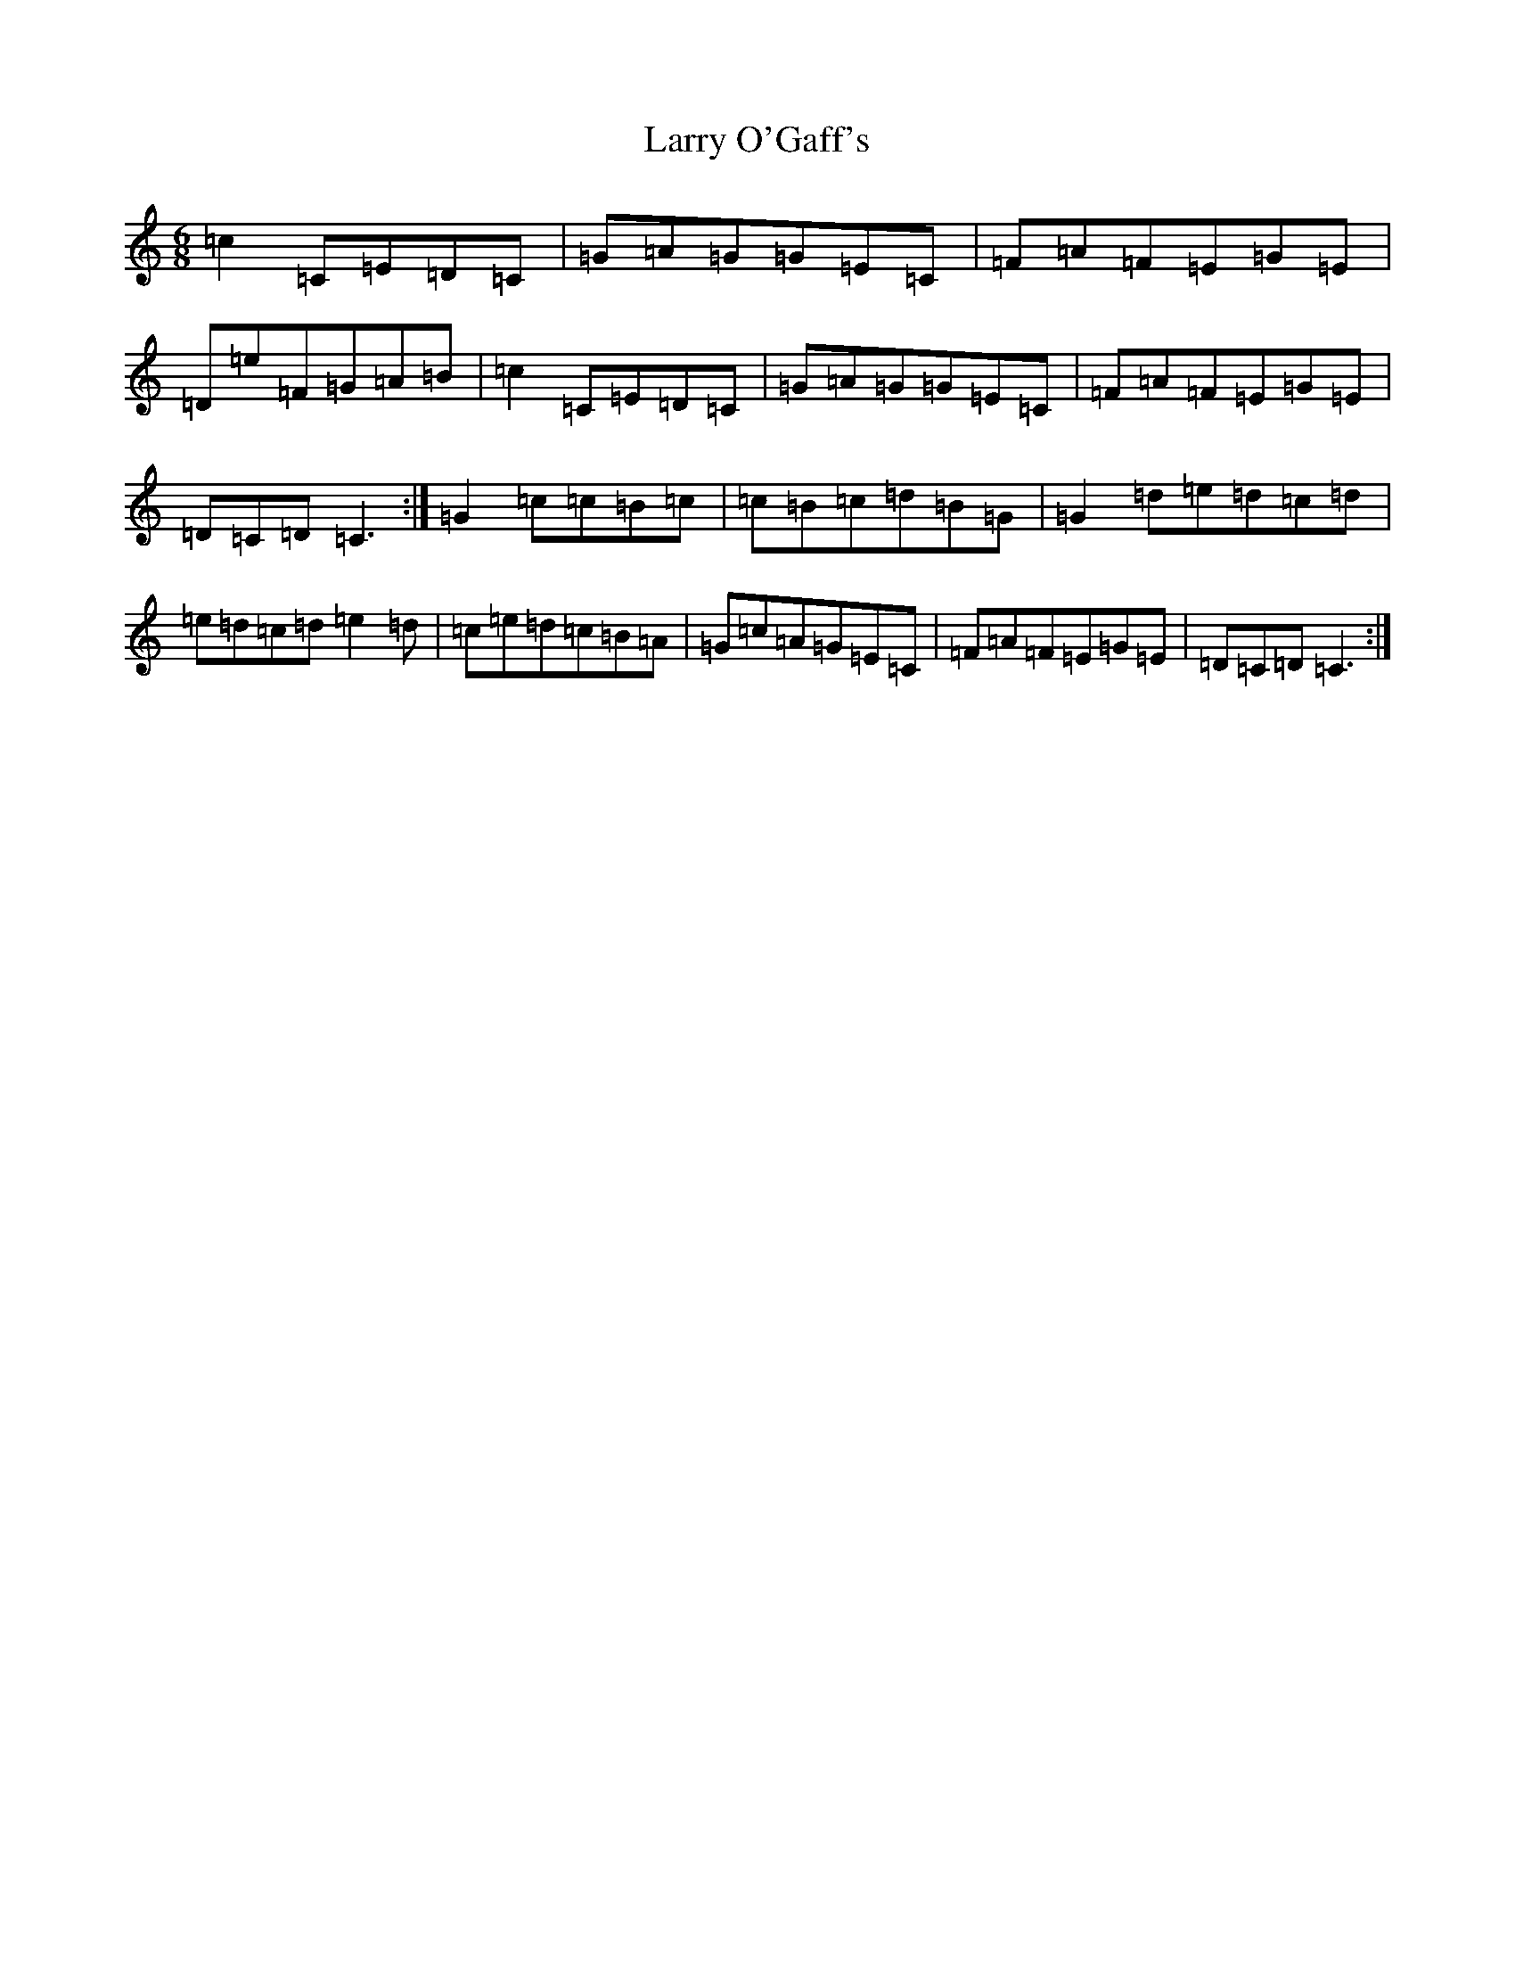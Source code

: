 X: 12114
T: Larry O'Gaff's
S: https://thesession.org/tunes/498#setting13410
Z: G Major
R: jig
M: 6/8
L: 1/8
K: C Major
=c2=C=E=D=C|=G=A=G=G=E=C|=F=A=F=E=G=E|=D=e=F=G=A=B|=c2=C=E=D=C|=G=A=G=G=E=C|=F=A=F=E=G=E|=D=C=D=C3:|=G2=c=c=B=c|=c=B=c=d=B=G|=G2=d=e=d=c=d|=e=d=c=d=e2=d|=c=e=d=c=B=A|=G=c=A=G=E=C|=F=A=F=E=G=E|=D=C=D=C3:|
